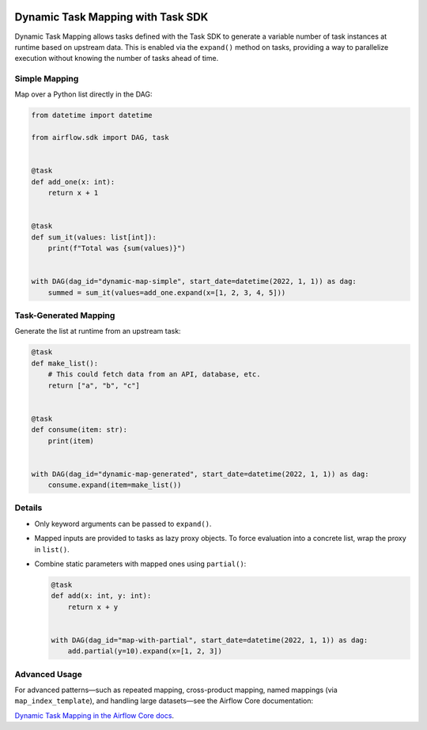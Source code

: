  .. Licensed to the Apache Software Foundation (ASF) under one
    or more contributor license agreements.  See the NOTICE file
    distributed with this work for additional information
    regarding copyright ownership.  The ASF licenses this file
    to you under the Apache License, Version 2.0 (the
    "License"); you may not use this file except in compliance
    with the License.  You may obtain a copy of the License at

 ..   http://www.apache.org/licenses/LICENSE-2.0

 .. Unless required by applicable law or agreed to in writing,
    software distributed under the License is distributed on an
    "AS IS" BASIS, WITHOUT WARRANTIES OR CONDITIONS OF ANY
    KIND, either express or implied.  See the License for the
    specific language governing permissions and limitations
    under the License.

.. _sdk-dynamic-task-mapping:

Dynamic Task Mapping with Task SDK
==================================

Dynamic Task Mapping allows tasks defined with the Task SDK to generate
a variable number of task instances at runtime based on upstream data.
This is enabled via the ``expand()`` method on tasks, providing a way
to parallelize execution without knowing the number of tasks ahead of time.

Simple Mapping
--------------

Map over a Python list directly in the DAG:

.. code-block:: python

   from datetime import datetime

   from airflow.sdk import DAG, task


   @task
   def add_one(x: int):
       return x + 1


   @task
   def sum_it(values: list[int]):
       print(f"Total was {sum(values)}")


   with DAG(dag_id="dynamic-map-simple", start_date=datetime(2022, 1, 1)) as dag:
       summed = sum_it(values=add_one.expand(x=[1, 2, 3, 4, 5]))

Task-Generated Mapping
----------------------

Generate the list at runtime from an upstream task:

.. code-block:: python

   @task
   def make_list():
       # This could fetch data from an API, database, etc.
       return ["a", "b", "c"]


   @task
   def consume(item: str):
       print(item)


   with DAG(dag_id="dynamic-map-generated", start_date=datetime(2022, 1, 1)) as dag:
       consume.expand(item=make_list())

Details
-----------

- Only keyword arguments can be passed to ``expand()``.
- Mapped inputs are provided to tasks as lazy proxy objects. To force
  evaluation into a concrete list, wrap the proxy in ``list()``.
- Combine static parameters with mapped ones using ``partial()``:

  .. code-block:: python

     @task
     def add(x: int, y: int):
         return x + y


     with DAG(dag_id="map-with-partial", start_date=datetime(2022, 1, 1)) as dag:
         add.partial(y=10).expand(x=[1, 2, 3])

Advanced Usage
--------------

For advanced patterns—such as repeated mapping, cross-product mapping,
named mappings (via ``map_index_template``), and handling large
datasets—see the Airflow Core documentation:

`Dynamic Task Mapping in the Airflow Core docs <https://airflow.apache.org/docs/apache-airflow/stable/authoring-and-scheduling/dynamic-task-mapping.html>`_.
